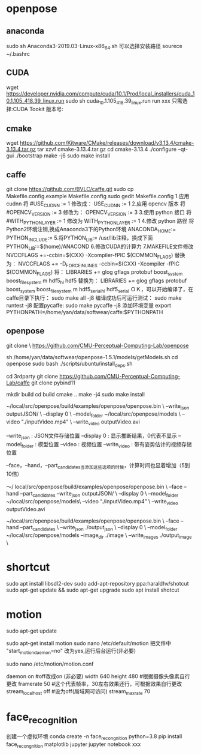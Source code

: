 * openpose
** anaconda
sudo sh Anaconda3-2019.03-Linux-x86_64.sh
可以选择安装路径
sourece ~/.bashrc
** CUDA
wget https://developer.nvidia.com/compute/cuda/10.1/Prod/local_installers/cuda_10.1.105_418.39_linux.run
sudo sh cuda_10.1.105_418.39_linux.run
run xxx
只需选择:CUDA Tookit 版本号:
** cmake
wget https://github.com/Kitware/CMake/releases/download/v3.13.4/cmake-3.13.4.tar.gz
tar xzvf cmake-3.13.4.tar.gz
cd cmake-3.13.4
./configure --qt-gui
./bootstrap
make -j6
sudo make install

** caffe
git clone https://github.com/BVLC/caffe.git
sudo cp Makefile.config.example Makefile.config
sudo gedit Makefile.config
1.应用 cudnn
将
#USE_CUDNN := 1
修改成：
USE_CUDNN := 1
2.应用 opencv 版本
将
#OPENCV_VERSION := 3
修改为：
OPENCV_VERSION := 3
3.使用 python 接口
将
#WITH_PYTHON_LAYER := 1
修改为
WITH_PYTHON_LAYER := 1
4.修改 python 路径
将Python2环境注销,换成Anaconda3下的Python环境
ANACONDA_HOME:=
PYTHON_INCLUDE:=
5.将PYTHON_LIB:= /usr/lib注释，换成下面
PYTHON_LIB:=$(home)/ANACOND
6.修改CUDA的计算力
7.MAKEFILE文件修改
NVCCFLAGS +=-ccbin=$(CXX) -Xcompiler-fPIC $(COMMON_FLAGS)
替换为：
NVCCFLAGS += -D_FORCE_INLINES -ccbin=$(CXX) -Xcompiler -fPIC $(COMMON_FLAGS)
将：
LIBRARIES += glog gflags protobuf boost_system boost_filesystem m hdf5_hl hdf5
替换为：
LIBRARIES += glog gflags protobuf boost_system boost_filesystem m hdf5_serial_hl hdf5_serial
ＯＫ，可以开始编译了，在caffe目录下执行：
sudo make all -j8
编译成功后可运行测试：
sudo make runtest -j8
配置pycaffe:
sudo make pycaffe -j8
添加环境变量
export PYTHONPATH=/home/yan/data/softwear/caffe:$PYTHONPATH
** openpose
git clone \
  https://github.com/CMU-Perceptual-Computing-Lab/openpose

sh /home/yan/data/softwear/openpose-1.5.1/models/getModels.sh
cd openpose
sudo bash ./scripts/ubuntu/install_deps.sh

cd 3rdparty
git clone https://github.com/CMU-Perceptual-Computing-Lab/caffe
git clone pybind11


mkdir build
cd build
cmake ..   
make -j4 
sudo make install

~/local/src/openpose/build/examples/openpose/openpose.bin \
   --write_json outputJSON/ \
   --display 0 \
   --model_folder ~/local/src/openpose/models \
   --video "./inputVideo.mp4" \
   --write_video outputVideo.avi

--write_json : JSON文件存储位置
--display 0 : 显示推断结果，0代表不显示
--model_folder : 模型位置
--video : 视频位置
--write_video : 带有姿势估计的视频存储位置

--face，--hand，--part_candidates当添加这些选项的时候，计算时间也显着增加（5到10倍）

〜/ local/src/openpose/build/examples/openpose/openpose.bin \ 
   --face  --hand  --part_candidates  
   --write_json outputJSON/ \ 
   --display 0 \ 
   --model_folder ~/local/src/openpose/models\ 
   --video  “./inputVideo.mp4” \ 
   --write_video outputVideo.avi

~/local/src/openpose/build/examples/openpose/openpose.bin \
    --face --hand --part_candidates \
    --write_json ./output_json \
    --display 0 \
    --model_folder ~/local/src/openpose/models
    --image_dir ./image \
    --write_images ./output_image \
* shortcut
sudo apt install libsdl2-dev
sudo add-apt-repository ppa:haraldhv/shotcut
sudo apt-get update && sudo apt-get upgrade
sudo apt install shotcut
* motion

sudo apt-get update

sudo apt-get install motion
sudo nano /etc/default/motion
把文件中 "start_motion_daemon=no" 改为yes,运行后台运行(非必要)

sudo nano /etc/motion/motion.conf

daemon on  #off改成on (非必要)
width 640  
height 480 #根据摄像头像素自行更改
framerate 50 #这个代表帧率，30左右效果还行，可根据效果自行更改
stream_localhost off    #设为off(局域网可访问)
stream_maxrate 70

	
* face_recognition
创建一个虚拟环境
conda create -n face_recongnition python=3.8
pip install face_recongnition matplotlib jupyter
jupyter notebook xxx
